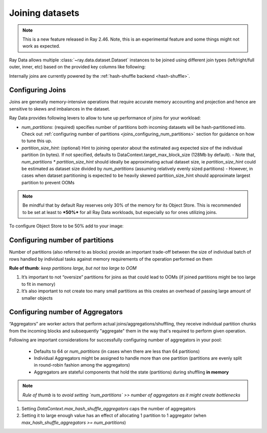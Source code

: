 .. _joining-data:

================
Joining datasets
================

.. note:: This is a new feature released in Ray 2.46. Note, this is an experimental feature and some things might not work as expected.

Ray Data allows multiple :class:`~ray.data.dataset.Dataset` instances to be joined using different join types (left/right/full outer, inner, etc) based
on the provided key columns like following:

.. testcode::

    import ray

    doubles_ds = ray.data.range(4).map(
        lambda row: {"id": row["id"], "double": int(row["id"]) * 2}
    )

    squares_ds = ray.data.range(4).map(
        lambda row: {"id": row["id"], "square": int(row["id"]) ** 2}
    )

    doubles_and_squares_ds = doubles_ds.join(
        squares_ds,
        join_type="inner",
        num_partitions=2,
        on=("id",),
    )

Internally joins are currently powered by the :ref:`hash-shuffle backend <hash-shuffle>`.

Configuring Joins
----------------------------------

Joins are generally memory-intensive operations that require accurate memory accounting and projection and hence are sensitive to skews and imbalances in the dataset.

Ray Data provides following levers to allow to tune up performance of joins for your workload:

-   `num_partitions`: (required) specifies number of partitions both incoming datasets will be hash-partitioned into. Check out :ref:`configuring number of partitions <joins_configuring_num_partitions>` section for guidance on how to tune this up.
-   `partition_size_hint`: (optional) Hint to joining operator about the estimated avg expected size of the individual partition (in bytes). If not specified, defaults to DataContext.target_max_block_size (128Mb by default).
    -   Note that, `num_partitions * partition_size_hint` should ideally be approximating actual dataset size, ie `partition_size_hint` could be estimated as dataset size divided by `num_partitions` (assuming relatively evenly sized partitions)
    -   However, in cases when dataset partitioning is expected to be heavily skewed partition_size_hint should approximate largest partition to prevent OOMs

.. note:: Be mindful that by default Ray reserves only 30% of the memory for its Object Store. This is recommended to be set at least to ***50%*** for all
    Ray Data workloads, but especially so for ones utilizing joins.

To configure Object Store to be 50% add to your image:

.. testcode::

    RAY_DEFAULT_OBJECT_STORE_MEMORY_PROPORTION=0.5

.. _joins_configuring_num_partitions:

Configuring number of partitions
--------------------------------------------

Number of partitions (also referred to as blocks) provide an important trade-off between the size of individual batch of rows handled by individual tasks against memory requirements of the operation performed on them

**Rule of thumb**: *keep partitions large, but not too large to OOM*

1.  It’s important to not “oversize” partitions for joins as that could lead to OOMs (if joined partitions might be too large to fit in memory)
2.  It’s also important to not create too many small partitions as this creates an overhead of passing large amount of smaller objects

Configuring number of Aggregators
----------------------------------------------

“Aggregators” are worker actors that perform actual joins/aggregations/shuffling, they receive individual partition chunks from the incoming blocks and subsequently "aggregate" them in the way that's required to perform given operation.

Following are important considerations for successfully configuring number of aggregators in your pool:

    - Defaults to 64 or `num_partitions` (in cases when there are less than 64 partitions)
    - Individual Aggregators might be assigned to handle more than one partition (partitions are evenly split in round-robin fashion among the aggregators)
    - Aggregators are stateful components that hold the state (partitions) during shuffling **in memory**

.. note:: *Rule of thumb* is to *avoid setting `num_partitions` >> number of aggregators as it might create bottlenecks*

1.  Setting `DataContext.max_hash_shuffle_aggregators` caps the number of aggregators
2.  Setting it to large enough value has an effect of allocating 1 partition to 1 aggregator (when `max_hash_shuffle_aggregators >= num_partitions`)
